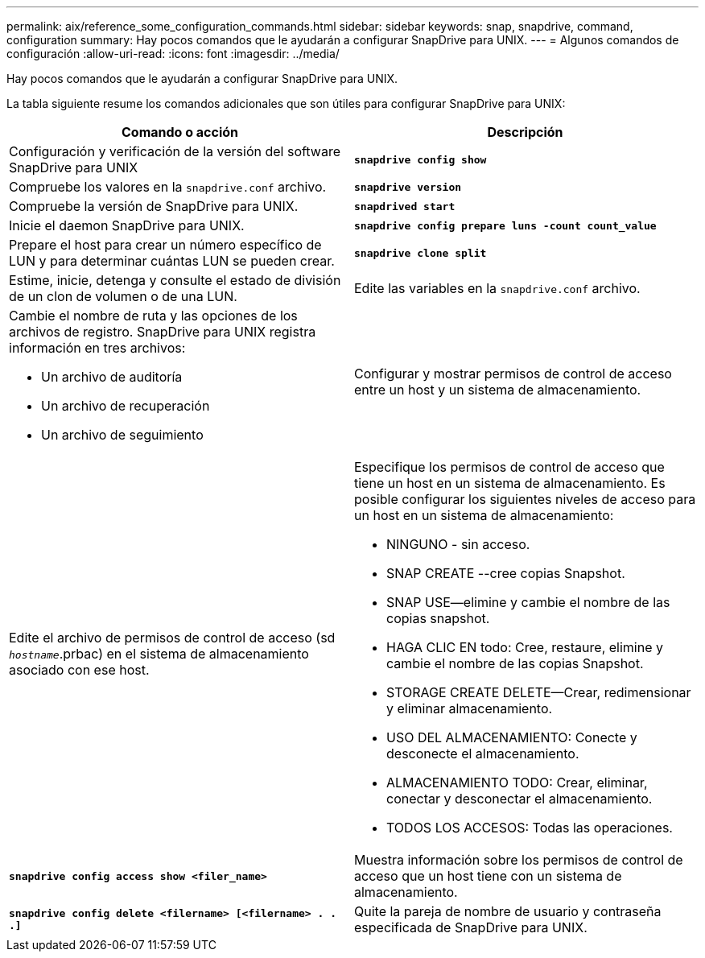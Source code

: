 ---
permalink: aix/reference_some_configuration_commands.html 
sidebar: sidebar 
keywords: snap, snapdrive, command, configuration 
summary: Hay pocos comandos que le ayudarán a configurar SnapDrive para UNIX. 
---
= Algunos comandos de configuración
:allow-uri-read: 
:icons: font
:imagesdir: ../media/


[role="lead"]
Hay pocos comandos que le ayudarán a configurar SnapDrive para UNIX.

La tabla siguiente resume los comandos adicionales que son útiles para configurar SnapDrive para UNIX:

|===
| Comando o acción | Descripción 


 a| 
Configuración y verificación de la versión del software SnapDrive para UNIX



 a| 
`*snapdrive config show*`
 a| 
Compruebe los valores en la `snapdrive.conf` archivo.



 a| 
`*snapdrive version*`
 a| 
Compruebe la versión de SnapDrive para UNIX.



 a| 
`*snapdrived start*`
 a| 
Inicie el daemon SnapDrive para UNIX.



 a| 
`*snapdrive config prepare luns -count count_value*`
 a| 
Prepare el host para crear un número específico de LUN y para determinar cuántas LUN se pueden crear.



 a| 
`*snapdrive clone split*`
 a| 
Estime, inicie, detenga y consulte el estado de división de un clon de volumen o de una LUN.



 a| 
Edite las variables en la `snapdrive.conf` archivo.
 a| 
Cambie el nombre de ruta y las opciones de los archivos de registro. SnapDrive para UNIX registra información en tres archivos:

* Un archivo de auditoría
* Un archivo de recuperación
* Un archivo de seguimiento




 a| 
Configurar y mostrar permisos de control de acceso entre un host y un sistema de almacenamiento.



 a| 
Edite el archivo de permisos de control de acceso (sd `_hostname_`.prbac) en el sistema de almacenamiento asociado con ese host.
 a| 
Especifique los permisos de control de acceso que tiene un host en un sistema de almacenamiento. Es posible configurar los siguientes niveles de acceso para un host en un sistema de almacenamiento:

* NINGUNO - sin acceso.
* SNAP CREATE --cree copias Snapshot.
* SNAP USE--elimine y cambie el nombre de las copias snapshot.
* HAGA CLIC EN todo: Cree, restaure, elimine y cambie el nombre de las copias Snapshot.
* STORAGE CREATE DELETE--Crear, redimensionar y eliminar almacenamiento.
* USO DEL ALMACENAMIENTO: Conecte y desconecte el almacenamiento.
* ALMACENAMIENTO TODO: Crear, eliminar, conectar y desconectar el almacenamiento.
* TODOS LOS ACCESOS: Todas las operaciones.




 a| 
`*snapdrive config access show <filer_name>*`
 a| 
Muestra información sobre los permisos de control de acceso que un host tiene con un sistema de almacenamiento.



 a| 
`*snapdrive config delete <filername> [<filername> . . .]*`
 a| 
Quite la pareja de nombre de usuario y contraseña especificada de SnapDrive para UNIX.

|===